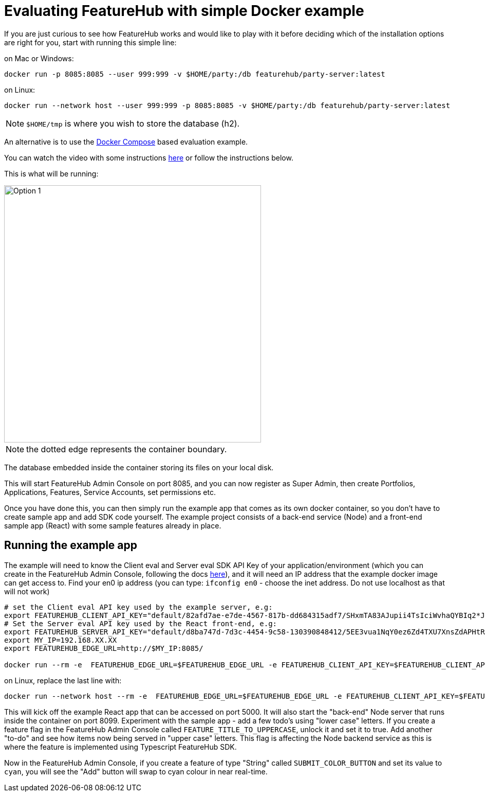 = Evaluating FeatureHub with simple Docker example

If you are just curious to see how FeatureHub works and would like to play with it before deciding which of the
installation options are right for you, start with running this simple line:

on Mac or Windows:

----
docker run -p 8085:8085 --user 999:999 -v $HOME/party:/db featurehub/party-server:latest
----

on Linux:

----
docker run --network host --user 999:999 -p 8085:8085 -v $HOME/party:/db featurehub/party-server:latest
----

NOTE: `$HOME/tmp` is where you wish to store the database (h2).

An alternative is to use the link:installation{outfilesuffix}#_evaluation_deployment[Docker Compose] based
evaluation example.

You can watch the video with some instructions https://youtu.be/DRVqXJmbvTk[here] or follow the instructions below.

This is what will be running:

image::fh_eval.svg[Option 1,500]
NOTE: the dotted edge represents the container boundary.

The database embedded inside the container storing its files on your local disk.

This will start FeatureHub Admin Console on port 8085, and you can now register as Super Admin,
then create Portfolios, Applications, Features, Service Accounts, set permissions etc.

Once you have done this, you can then simply run the example app that comes as its own docker container,
so you don't have to create sample app and add SDK code yourself.
The example project consists of a back-end service (Node) and a front-end sample app (React) with some sample features already in place.

== Running the example app

The example will need to know the Client eval and Server eval SDK API Key of your application/environment (which you can create in the FeatureHub Admin Console, following the docs https://docs.featurehub.io/featurehub/latest/service-accounts.html[here]), and it will need an IP address that the example docker image can get access to.
Find your en0 ip address (you can type: `ifconfig en0` - choose the inet address. Do not use localhost as that will not work)

----
# set the Client eval API key used by the example server, e.g:
export FEATUREHUB_CLIENT_API_KEY="default/82afd7ae-e7de-4567-817b-dd684315adf7/SHxmTA83AJupii4TsIciWvhaQYBIq2*JxIKxiUoswZPmLQAIIWN"
# Set the Server eval API key used by the React front-end, e.g:
export FEATUREHUB_SERVER_API_KEY="default/d8ba747d-7d3c-4454-9c58-130390848412/5EE3vua1NqY0ez6Zd4TXU7XnsZdAPHtR96XaDmhfegitKGiQ9aCdmtmeNUNPubkRZLJLUUpaC7b05ELk"
export MY_IP=192.168.XX.XX
export FEATUREHUB_EDGE_URL=http://$MY_IP:8085/

docker run --rm -e  FEATUREHUB_EDGE_URL=$FEATUREHUB_EDGE_URL -e FEATUREHUB_CLIENT_API_KEY=$FEATUREHUB_CLIENT_API_KEY -e FEATUREHUB_SERVER_API_KEY=$FEATUREHUB_SERVER_API_KEY -p 5000:5000  featurehub/example_node:1.3.0
----

on Linux, replace the last line with:

----
docker run --network host --rm -e  FEATUREHUB_EDGE_URL=$FEATUREHUB_EDGE_URL -e FEATUREHUB_CLIENT_API_KEY=$FEATUREHUB_CLIENT_API_KEY -e FEATUREHUB_SERVER_API_KEY=$FEATUREHUB_SERVER_API_KEY -p 5000:5000  featurehub/example_node:1.3.0
----

This will kick off the example React app that can be accessed on port 5000. It will also start the "back-end" Node server that runs inside the container on port 8099. Experiment with the sample app - add a few todo's using "lower case" letters.
If you create a feature flag in the FeatureHub Admin Console called `FEATURE_TITLE_TO_UPPERCASE`, unlock it and set it to true. Add another "to-do" and see how items now being served in "upper case" letters. This flag is affecting the Node backend service as this is where the feature is implemented using Typescript FeatureHub SDK.

Now in the FeatureHub Admin Console, if you create a feature of type "String" called `SUBMIT_COLOR_BUTTON` and set its value to  `cyan`, you will see the "Add" button will swap to cyan colour in near real-time.
